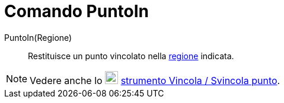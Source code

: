 = Comando PuntoIn

PuntoIn(Regione)::
  Restituisce un punto vincolato nella xref:/Oggetti_geometrici.adoc[regione] indicata.

[NOTE]
====

Vedere anche lo image:22px-Mode_attachdetachpoint.svg.png[Mode attachdetachpoint.svg,width=22,height=22]
xref:/tools/Strumento_Vincola_Svincola_punto.adoc[strumento Vincola / Svincola punto].

====
